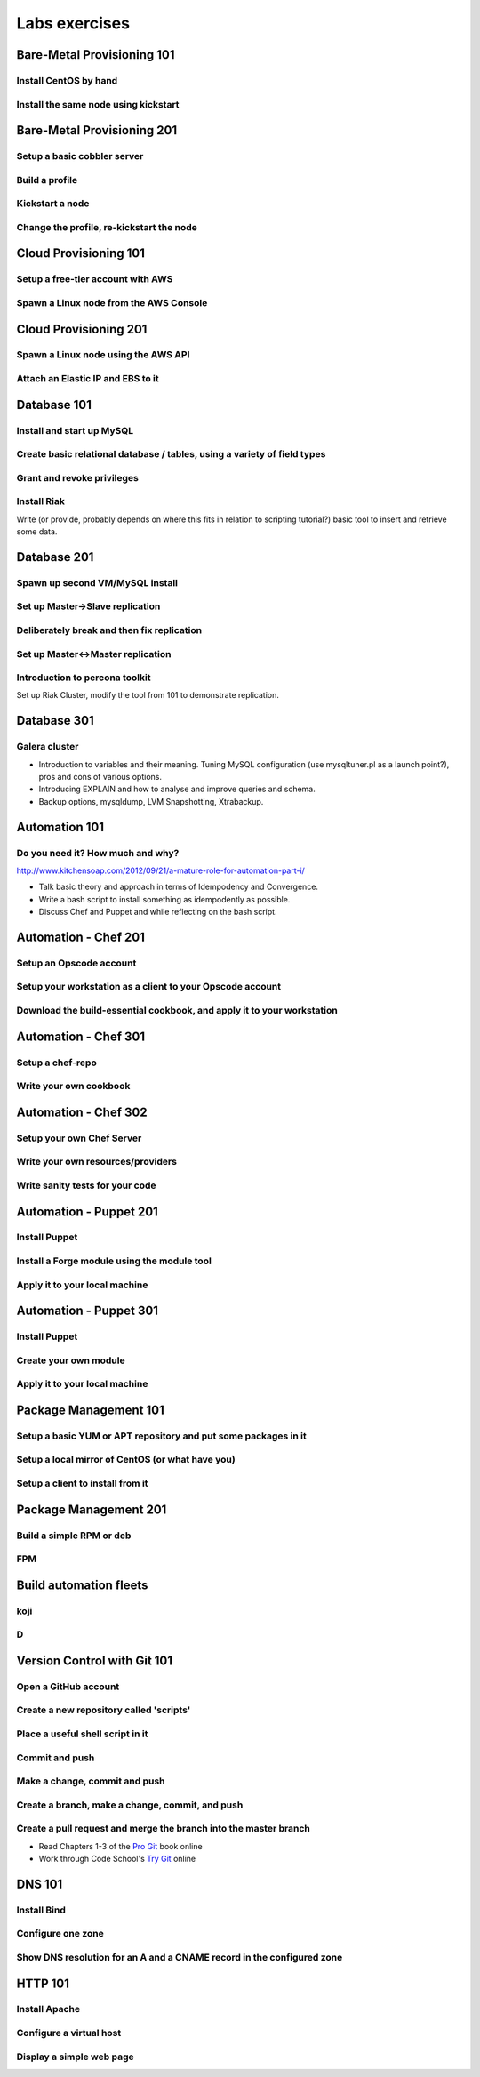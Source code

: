 Labs exercises
**************

Bare-Metal Provisioning 101
===========================

Install CentOS by hand
----------------------

Install the same node using kickstart
-------------------------------------

Bare-Metal Provisioning 201
===========================

Setup a basic cobbler server
----------------------------

Build a profile
---------------

Kickstart a node
----------------

Change the profile, re-kickstart the node
-----------------------------------------

Cloud Provisioning 101
======================

Setup a free-tier account with AWS
----------------------------------

Spawn a Linux node from the AWS Console
---------------------------------------

Cloud Provisioning 201
======================

Spawn a Linux node using the AWS API
------------------------------------

Attach an Elastic IP and EBS to it
----------------------------------


Database 101
============

Install and start up MySQL
--------------------------

Create basic relational database / tables, using a variety of field types
-------------------------------------------------------------------------

Grant and revoke privileges
---------------------------

Install Riak
------------

Write (or provide, probably depends on where this fits in relation
to scripting tutorial?) basic tool to insert and retrieve some data.

Database 201
============

Spawn up second VM/MySQL install
--------------------------------

Set up Master->Slave replication
--------------------------------

Deliberately break and then fix replication
-------------------------------------------

Set up Master<->Master replication
----------------------------------

Introduction to percona toolkit
-------------------------------

Set up Riak Cluster, modify the tool from 101 to demonstrate replication.

Database 301
============

Galera cluster
--------------

* Introduction to variables and their meaning. Tuning MySQL configuration (use
  mysqltuner.pl as a launch point?), pros and cons of various options.
* Introducing EXPLAIN and how to analyse and improve queries and schema.
* Backup options, mysqldump, LVM Snapshotting, Xtrabackup.

Automation 101
==============

Do you need it? How much and why?
---------------------------------

http://www.kitchensoap.com/2012/09/21/a-mature-role-for-automation-part-i/

* Talk basic theory and approach in terms of Idempodency and Convergence.
* Write a bash script to install something as idempodently as possible.
* Discuss Chef and Puppet and while reflecting on the bash script.

Automation - Chef 201
=====================

Setup an Opscode account
------------------------

Setup your workstation as a client to your Opscode account
----------------------------------------------------------

Download the build-essential cookbook, and apply it to your workstation
-----------------------------------------------------------------------

Automation - Chef 301
=====================

Setup a chef-repo
-----------------

Write your own cookbook
-----------------------

Automation - Chef 302
=====================

Setup your own Chef Server
--------------------------

Write your own resources/providers
----------------------------------

Write sanity tests for your code
--------------------------------

Automation - Puppet 201
=======================

Install Puppet
--------------

Install a Forge module using the module tool
--------------------------------------------

Apply it to your local machine
------------------------------

Automation - Puppet 301
=======================

Install Puppet
--------------

Create your own module
----------------------

Apply it to your local machine
------------------------------

Package Management 101
======================

Setup a basic YUM or APT repository and put some packages in it
---------------------------------------------------------------

Setup a local mirror of CentOS (or what have you)
-------------------------------------------------

Setup a client to install from it
---------------------------------

Package Management 201
======================

Build a simple RPM or deb
-------------------------

FPM
---

Build automation fleets
=======================

koji
----

D
-

Version Control with Git 101
============================

Open a GitHub account
---------------------

Create a new repository called 'scripts'
----------------------------------

Place a useful shell script in it
---------------------------------

Commit and push
---------------

Make a change, commit and push
------------------------------

Create a branch, make a change, commit, and push
------------------------------------------------

Create a pull request and merge the branch into the master branch
-----------------------------------------------------------------

* Read Chapters 1-3 of the `Pro Git <http://git-scm.com/book>`_ book online
* Work through Code School's `Try Git <http://try.github.com/>`_ online

DNS 101
=======

Install Bind
------------

Configure one zone
------------------

Show DNS resolution for an A and a CNAME record in the configured zone
----------------------------------------------------------------------

HTTP 101
========

Install Apache
--------------

Configure a virtual host
------------------------

Display a simple web page
--------------------------
